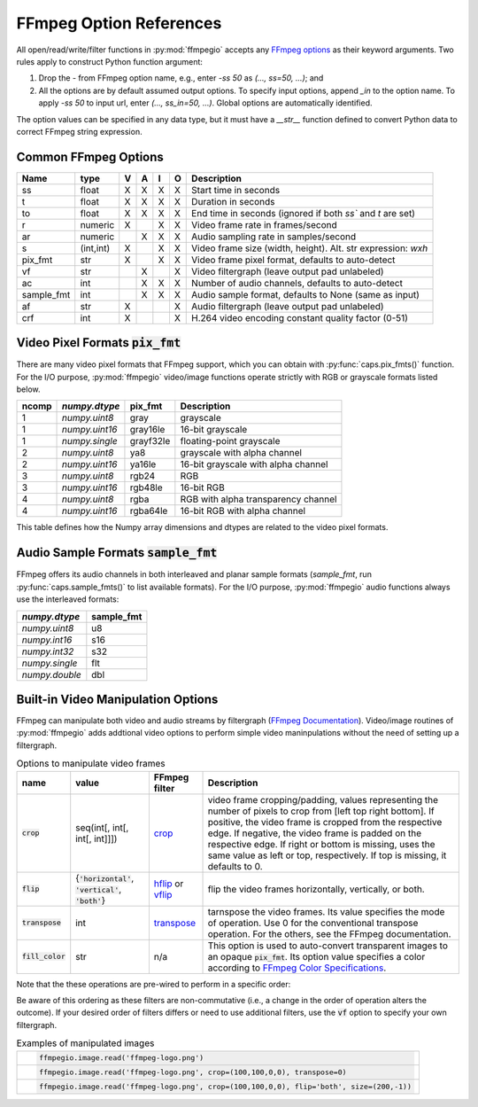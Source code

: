 .. highlight:: python
.. _options:

FFmpeg Option References
========================

All open/read/write/filter functions in :py:mod:`ffmpegio` accepts any `FFmpeg options <https://ffmpeg.org/ffmpeg.html#Options>`__ as their keyword arguments. Two rules apply to construct Python function argument: 

(1) Drop the `-` from FFmpeg option name, e.g., enter `-ss 50` as `(..., ss=50, ...)`; and 
(2) All the options are by default assumed output options. To specify input options, append `_in` to the option name. To apply `-ss 50` to input url, enter `(..., ss_in=50, ...)`. Global options are automatically identified.

The option values can be specified in any data type, but it must have a `__str__` function defined to convert Python data to correct FFmpeg string expression.

Common FFmpeg Options
---------------------

==========  =========  =  =  =  =  ============================================================
Name        type       V  A  I  O  Description
==========  =========  =  =  =  =  ============================================================
ss          float      X  X  X  X  Start time in seconds
t           float      X  X  X  X  Duration in seconds 
to          float      X  X  X  X  End time in seconds (ignored if both `ss`` and `t` are set)
r           numeric    X     X  X  Video frame rate in frames/second
ar          numeric       X  X  X  Audio sampling rate in samples/second
s           (int,int)  X     X  X  Video frame size (width, height). Alt. str expression: `wxh`
pix_fmt     str        X     X  X  Video frame pixel format, defaults to auto-detect
vf          str           X     X  Video filtergraph (leave output pad unlabeled)
ac          int           X  X  X  Number of audio channels, defaults to auto-detect
sample_fmt  int           X  X  X  Audio sample format, defaults to None (same as input)
af          str        X        X  Audio filtergraph (leave output pad unlabeled)
crf         int        X        X  H.264 video encoding constant quality factor (0-51)
==========  =========  =  =  =  =  ============================================================

Video Pixel Formats :code:`pix_fmt`
-----------------------------------

There are many video pixel formats that FFmpeg support, which you can obtain with 
:py:func:`caps.pix_fmts()` function. For the I/O purpose, :py:mod:`ffmpegio` video/image
functions operate strictly with RGB or grayscale formats listed below.

=====  ==============  =========  ===================================
ncomp  `numpy.dtype`   pix_fmt    Description
=====  ==============  =========  ===================================
  1    `numpy.uint8`   gray       grayscale
  1    `numpy.uint16`  gray16le   16-bit grayscale
  1    `numpy.single`  grayf32le  floating-point grayscale
  2    `numpy.uint8`   ya8        grayscale with alpha channel
  2    `numpy.uint16`  ya16le     16-bit grayscale with alpha channel
  3    `numpy.uint8`   rgb24      RGB
  3    `numpy.uint16`  rgb48le    16-bit RGB
  4    `numpy.uint8`   rgba       RGB with alpha transparency channel
  4    `numpy.uint16`  rgba64le   16-bit RGB with alpha channel
=====  ==============  =========  ===================================

This table defines how the Numpy array dimensions and dtypes are related to
the video pixel formats.


Audio Sample Formats :code:`sample_fmt`
---------------------------------------

FFmpeg offers its audio channels in both interleaved and planar sample formats (`sample_fmt`, 
run :py:func:`caps.sample_fmts()` to list available formats). For the I/O purpose, 
:py:mod:`ffmpegio` audio functions always use the interleaved formats:

==============  ==========
`numpy.dtype`   sample_fmt
==============  ==========
`numpy.uint8`     u8      
`numpy.int16`     s16     
`numpy.int32`     s32     
`numpy.single`    flt     
`numpy.double`    dbl     
==============  ==========

Built-in Video Manipulation Options
-----------------------------------

FFmpeg can manipulate both video and audio streams by filtergraph 
(`FFmpeg Documentation <https://ffmpeg.org/ffmpeg-filters.html#Description>`__).
Video/image routines of :py:mod:`ffmpegio` adds addtional video options to
perform simple video maninpulations without the need of setting up a filtergraph.


.. list-table:: Options to manipulate video frames
  :widths: auto
  :header-rows: 1
  :class: tight-table

  * - name
    - value
    - FFmpeg filter
    - Description
  * - :code:`crop`
    - seq(int[, int[, int[, int]]])
    - `crop <https://ffmpeg.org/ffmpeg-filters.html#crop>`__
    - video frame cropping/padding, values representing the number of pixels to crop from [left top right bottom].
      If positive, the video frame is cropped from the respective edge. If negative, the video frame is padded on 
      the respective edge. If right or bottom is missing, uses the same value as left or top, respectively. If top
      is missing, it defaults to 0.
  * - :code:`flip`
    - {:code:`'horizontal'`, :code:`'vertical'`, :code:`'both'`}
    - `hflip <https://ffmpeg.org/ffmpeg-filters.html#hflip>`__ or `vflip <https://ffmpeg.org/ffmpeg-filters.html#vflip>`__
    - flip the video frames horizontally, vertically, or both.
  * - :code:`transpose`
    - int
    - `transpose <https://ffmpeg.org/ffmpeg-filters.html#transpose-1>`__
    - tarnspose the video frames. Its value specifies the mode of operation. Use 0 for the conventional transpose operation.
      For the others, see the FFmpeg documentation.
  * - :code:`fill_color`
    - str
    - n/a
    - This option is used to auto-convert transparent images to an 
      opaque :code:`pix_fmt`. Its option value specifies a color according to
      `FFmpeg Color Specifications <https://ffmpeg.org/ffmpeg-utils.html#Color>`__.

Note that the these operations are pre-wired to perform in a specific order:

.. blockdiag::
  :caption: Video Manipulation Order

  blockdiag {
    crop -> flip -> transpose;
  }

Be aware of this ordering as these filters are non-commutative (i.e., a change in the 
order of operation alters the outcome). If your desired order of filters differs or
need to use additional filters, use the :code:`vf` option to specify your own filtergraph. 

.. list-table:: Examples of manipulated images
  :class: tight-table

  * - .. plot:: 
    
        IM = ffmpegio.image.read('ffmpeg-logo.png')
        plt.figure(figsize=(IM.shape[1]/96, IM.shape[0]/96), dpi=96)
        plt.imshow(IM)
        plt.gca().set_position((0, 0, 1, 1))
        plt.axis('off')
    
      .. code-block:: python

        ffmpegio.image.read('ffmpeg-logo.png')

  * - .. plot:: 
    
        IM = ffmpegio.image.read('ffmpeg-logo.png', crop=(100,100,0,0), transpose=0)
        plt.figure(figsize=(IM.shape[1]/96, IM.shape[0]/96), dpi=96)
        plt.imshow(IM)
        plt.gca().set_position((0, 0, 1, 1))
        plt.axis('off')
    
      .. code-block:: python

        ffmpegio.image.read('ffmpeg-logo.png', crop=(100,100,0,0), transpose=0)

  * - .. plot:: 
    
        IM = ffmpegio.image.read('ffmpeg-logo.png', crop=(100,100,0,0), flip='both', s=(200,50))
        plt.figure(figsize=(IM.shape[1]/96, IM.shape[0]/96), dpi=96)
        plt.imshow(IM)
        plt.gca().set_position((0, 0, 1, 1))
        plt.axis('off')
    
      .. code-block:: python

        ffmpegio.image.read('ffmpeg-logo.png', crop=(100,100,0,0), flip='both', size=(200,-1))
